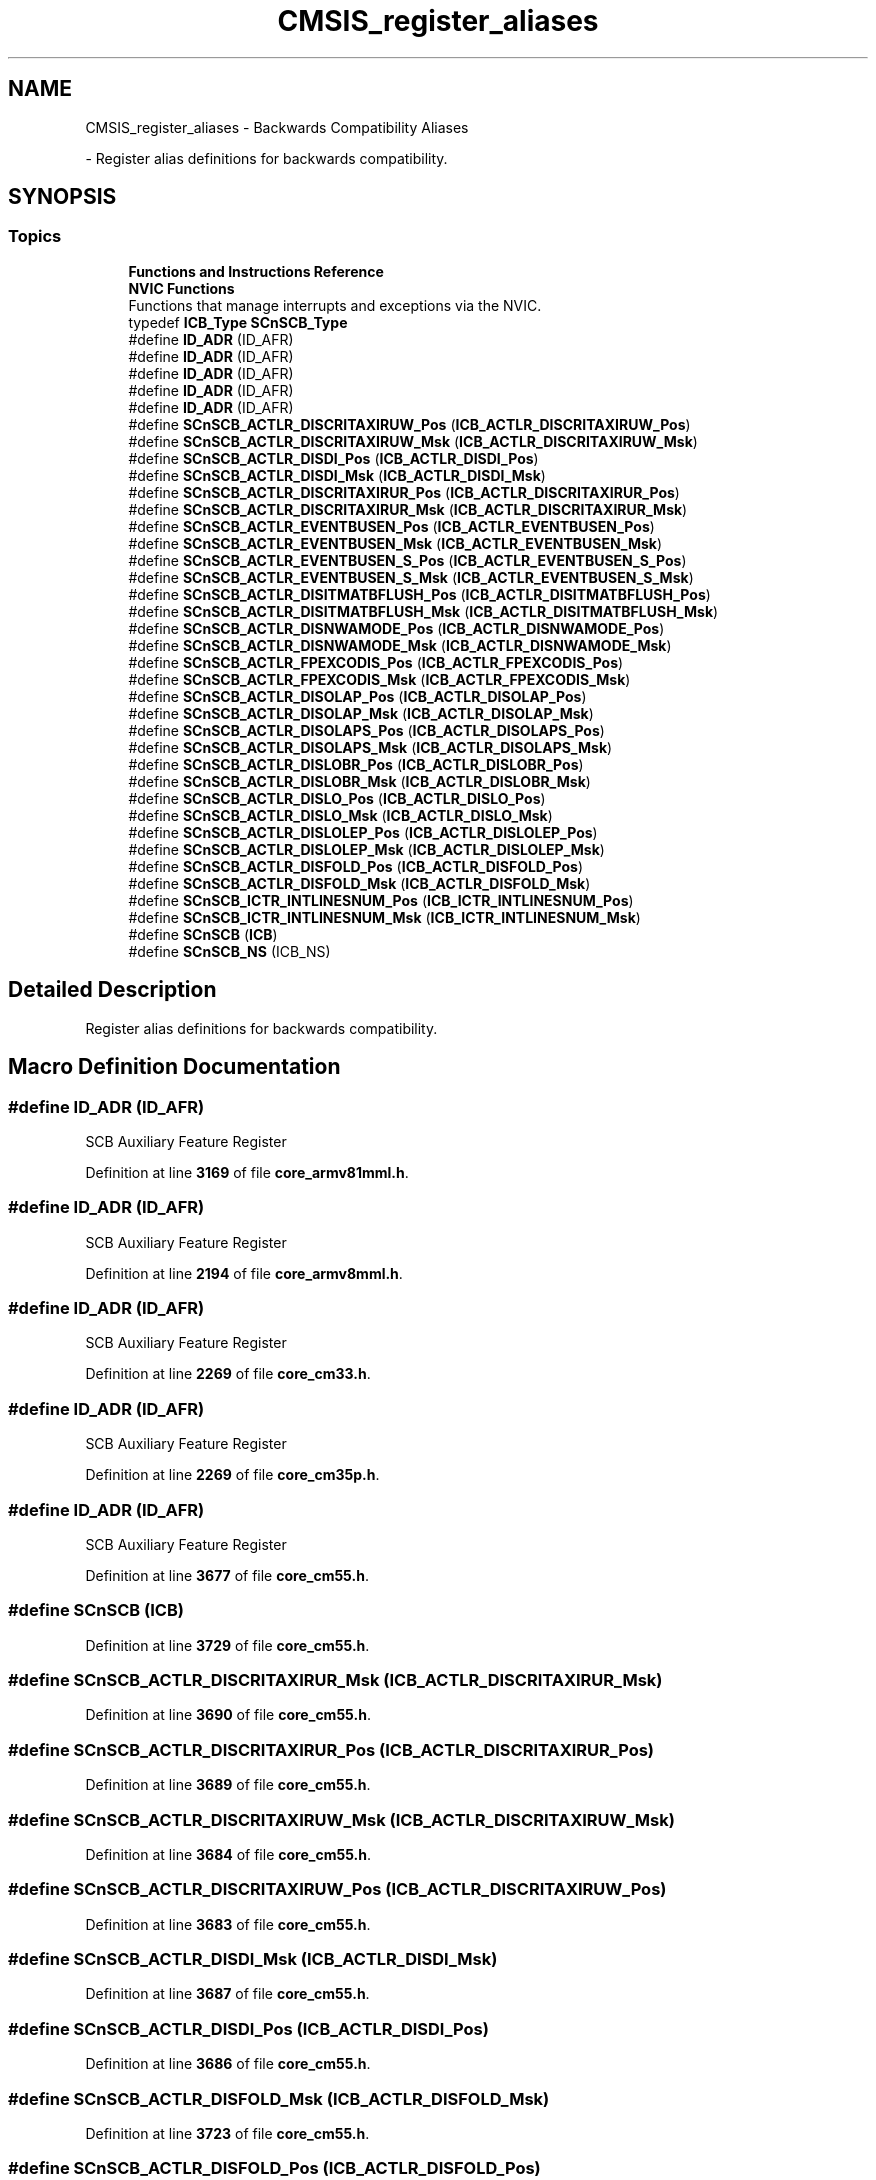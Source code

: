 .TH "CMSIS_register_aliases" 3 "Version JSTDRVF4" "Joystick Driver" \" -*- nroff -*-
.ad l
.nh
.SH NAME
CMSIS_register_aliases \- Backwards Compatibility Aliases
.PP
 \- Register alias definitions for backwards compatibility\&.  

.SH SYNOPSIS
.br
.PP
.SS "Topics"

.in +1c
.ti -1c
.RI "\fBFunctions and Instructions Reference\fP"
.br
.ti -1c
.RI "\fBNVIC Functions\fP"
.br
.RI "Functions that manage interrupts and exceptions via the NVIC\&. "
.in -1c
.in +1c
.ti -1c
.RI "typedef \fBICB_Type\fP \fBSCnSCB_Type\fP"
.br
.ti -1c
.RI "#define \fBID_ADR\fP   (ID_AFR)"
.br
.ti -1c
.RI "#define \fBID_ADR\fP   (ID_AFR)"
.br
.ti -1c
.RI "#define \fBID_ADR\fP   (ID_AFR)"
.br
.ti -1c
.RI "#define \fBID_ADR\fP   (ID_AFR)"
.br
.ti -1c
.RI "#define \fBID_ADR\fP   (ID_AFR)"
.br
.ti -1c
.RI "#define \fBSCnSCB_ACTLR_DISCRITAXIRUW_Pos\fP   (\fBICB_ACTLR_DISCRITAXIRUW_Pos\fP)"
.br
.ti -1c
.RI "#define \fBSCnSCB_ACTLR_DISCRITAXIRUW_Msk\fP   (\fBICB_ACTLR_DISCRITAXIRUW_Msk\fP)"
.br
.ti -1c
.RI "#define \fBSCnSCB_ACTLR_DISDI_Pos\fP   (\fBICB_ACTLR_DISDI_Pos\fP)"
.br
.ti -1c
.RI "#define \fBSCnSCB_ACTLR_DISDI_Msk\fP   (\fBICB_ACTLR_DISDI_Msk\fP)"
.br
.ti -1c
.RI "#define \fBSCnSCB_ACTLR_DISCRITAXIRUR_Pos\fP   (\fBICB_ACTLR_DISCRITAXIRUR_Pos\fP)"
.br
.ti -1c
.RI "#define \fBSCnSCB_ACTLR_DISCRITAXIRUR_Msk\fP   (\fBICB_ACTLR_DISCRITAXIRUR_Msk\fP)"
.br
.ti -1c
.RI "#define \fBSCnSCB_ACTLR_EVENTBUSEN_Pos\fP   (\fBICB_ACTLR_EVENTBUSEN_Pos\fP)"
.br
.ti -1c
.RI "#define \fBSCnSCB_ACTLR_EVENTBUSEN_Msk\fP   (\fBICB_ACTLR_EVENTBUSEN_Msk\fP)"
.br
.ti -1c
.RI "#define \fBSCnSCB_ACTLR_EVENTBUSEN_S_Pos\fP   (\fBICB_ACTLR_EVENTBUSEN_S_Pos\fP)"
.br
.ti -1c
.RI "#define \fBSCnSCB_ACTLR_EVENTBUSEN_S_Msk\fP   (\fBICB_ACTLR_EVENTBUSEN_S_Msk\fP)"
.br
.ti -1c
.RI "#define \fBSCnSCB_ACTLR_DISITMATBFLUSH_Pos\fP   (\fBICB_ACTLR_DISITMATBFLUSH_Pos\fP)"
.br
.ti -1c
.RI "#define \fBSCnSCB_ACTLR_DISITMATBFLUSH_Msk\fP   (\fBICB_ACTLR_DISITMATBFLUSH_Msk\fP)"
.br
.ti -1c
.RI "#define \fBSCnSCB_ACTLR_DISNWAMODE_Pos\fP   (\fBICB_ACTLR_DISNWAMODE_Pos\fP)"
.br
.ti -1c
.RI "#define \fBSCnSCB_ACTLR_DISNWAMODE_Msk\fP   (\fBICB_ACTLR_DISNWAMODE_Msk\fP)"
.br
.ti -1c
.RI "#define \fBSCnSCB_ACTLR_FPEXCODIS_Pos\fP   (\fBICB_ACTLR_FPEXCODIS_Pos\fP)"
.br
.ti -1c
.RI "#define \fBSCnSCB_ACTLR_FPEXCODIS_Msk\fP   (\fBICB_ACTLR_FPEXCODIS_Msk\fP)"
.br
.ti -1c
.RI "#define \fBSCnSCB_ACTLR_DISOLAP_Pos\fP   (\fBICB_ACTLR_DISOLAP_Pos\fP)"
.br
.ti -1c
.RI "#define \fBSCnSCB_ACTLR_DISOLAP_Msk\fP   (\fBICB_ACTLR_DISOLAP_Msk\fP)"
.br
.ti -1c
.RI "#define \fBSCnSCB_ACTLR_DISOLAPS_Pos\fP   (\fBICB_ACTLR_DISOLAPS_Pos\fP)"
.br
.ti -1c
.RI "#define \fBSCnSCB_ACTLR_DISOLAPS_Msk\fP   (\fBICB_ACTLR_DISOLAPS_Msk\fP)"
.br
.ti -1c
.RI "#define \fBSCnSCB_ACTLR_DISLOBR_Pos\fP   (\fBICB_ACTLR_DISLOBR_Pos\fP)"
.br
.ti -1c
.RI "#define \fBSCnSCB_ACTLR_DISLOBR_Msk\fP   (\fBICB_ACTLR_DISLOBR_Msk\fP)"
.br
.ti -1c
.RI "#define \fBSCnSCB_ACTLR_DISLO_Pos\fP   (\fBICB_ACTLR_DISLO_Pos\fP)"
.br
.ti -1c
.RI "#define \fBSCnSCB_ACTLR_DISLO_Msk\fP   (\fBICB_ACTLR_DISLO_Msk\fP)"
.br
.ti -1c
.RI "#define \fBSCnSCB_ACTLR_DISLOLEP_Pos\fP   (\fBICB_ACTLR_DISLOLEP_Pos\fP)"
.br
.ti -1c
.RI "#define \fBSCnSCB_ACTLR_DISLOLEP_Msk\fP   (\fBICB_ACTLR_DISLOLEP_Msk\fP)"
.br
.ti -1c
.RI "#define \fBSCnSCB_ACTLR_DISFOLD_Pos\fP   (\fBICB_ACTLR_DISFOLD_Pos\fP)"
.br
.ti -1c
.RI "#define \fBSCnSCB_ACTLR_DISFOLD_Msk\fP   (\fBICB_ACTLR_DISFOLD_Msk\fP)"
.br
.ti -1c
.RI "#define \fBSCnSCB_ICTR_INTLINESNUM_Pos\fP   (\fBICB_ICTR_INTLINESNUM_Pos\fP)"
.br
.ti -1c
.RI "#define \fBSCnSCB_ICTR_INTLINESNUM_Msk\fP   (\fBICB_ICTR_INTLINESNUM_Msk\fP)"
.br
.ti -1c
.RI "#define \fBSCnSCB\fP   (\fBICB\fP)"
.br
.ti -1c
.RI "#define \fBSCnSCB_NS\fP   (ICB_NS)"
.br
.in -1c
.SH "Detailed Description"
.PP 
Register alias definitions for backwards compatibility\&. 


.SH "Macro Definition Documentation"
.PP 
.SS "#define ID_ADR   (ID_AFR)"
SCB Auxiliary Feature Register 
.PP
Definition at line \fB3169\fP of file \fBcore_armv81mml\&.h\fP\&.
.SS "#define ID_ADR   (ID_AFR)"
SCB Auxiliary Feature Register 
.PP
Definition at line \fB2194\fP of file \fBcore_armv8mml\&.h\fP\&.
.SS "#define ID_ADR   (ID_AFR)"
SCB Auxiliary Feature Register 
.PP
Definition at line \fB2269\fP of file \fBcore_cm33\&.h\fP\&.
.SS "#define ID_ADR   (ID_AFR)"
SCB Auxiliary Feature Register 
.PP
Definition at line \fB2269\fP of file \fBcore_cm35p\&.h\fP\&.
.SS "#define ID_ADR   (ID_AFR)"
SCB Auxiliary Feature Register 
.PP
Definition at line \fB3677\fP of file \fBcore_cm55\&.h\fP\&.
.SS "#define SCnSCB   (\fBICB\fP)"

.PP
Definition at line \fB3729\fP of file \fBcore_cm55\&.h\fP\&.
.SS "#define SCnSCB_ACTLR_DISCRITAXIRUR_Msk   (\fBICB_ACTLR_DISCRITAXIRUR_Msk\fP)"

.PP
Definition at line \fB3690\fP of file \fBcore_cm55\&.h\fP\&.
.SS "#define SCnSCB_ACTLR_DISCRITAXIRUR_Pos   (\fBICB_ACTLR_DISCRITAXIRUR_Pos\fP)"

.PP
Definition at line \fB3689\fP of file \fBcore_cm55\&.h\fP\&.
.SS "#define SCnSCB_ACTLR_DISCRITAXIRUW_Msk   (\fBICB_ACTLR_DISCRITAXIRUW_Msk\fP)"

.PP
Definition at line \fB3684\fP of file \fBcore_cm55\&.h\fP\&.
.SS "#define SCnSCB_ACTLR_DISCRITAXIRUW_Pos   (\fBICB_ACTLR_DISCRITAXIRUW_Pos\fP)"

.PP
Definition at line \fB3683\fP of file \fBcore_cm55\&.h\fP\&.
.SS "#define SCnSCB_ACTLR_DISDI_Msk   (\fBICB_ACTLR_DISDI_Msk\fP)"

.PP
Definition at line \fB3687\fP of file \fBcore_cm55\&.h\fP\&.
.SS "#define SCnSCB_ACTLR_DISDI_Pos   (\fBICB_ACTLR_DISDI_Pos\fP)"

.PP
Definition at line \fB3686\fP of file \fBcore_cm55\&.h\fP\&.
.SS "#define SCnSCB_ACTLR_DISFOLD_Msk   (\fBICB_ACTLR_DISFOLD_Msk\fP)"

.PP
Definition at line \fB3723\fP of file \fBcore_cm55\&.h\fP\&.
.SS "#define SCnSCB_ACTLR_DISFOLD_Pos   (\fBICB_ACTLR_DISFOLD_Pos\fP)"

.PP
Definition at line \fB3722\fP of file \fBcore_cm55\&.h\fP\&.
.SS "#define SCnSCB_ACTLR_DISITMATBFLUSH_Msk   (\fBICB_ACTLR_DISITMATBFLUSH_Msk\fP)"

.PP
Definition at line \fB3699\fP of file \fBcore_cm55\&.h\fP\&.
.SS "#define SCnSCB_ACTLR_DISITMATBFLUSH_Pos   (\fBICB_ACTLR_DISITMATBFLUSH_Pos\fP)"

.PP
Definition at line \fB3698\fP of file \fBcore_cm55\&.h\fP\&.
.SS "#define SCnSCB_ACTLR_DISLO_Msk   (\fBICB_ACTLR_DISLO_Msk\fP)"

.PP
Definition at line \fB3717\fP of file \fBcore_cm55\&.h\fP\&.
.SS "#define SCnSCB_ACTLR_DISLO_Pos   (\fBICB_ACTLR_DISLO_Pos\fP)"

.PP
Definition at line \fB3716\fP of file \fBcore_cm55\&.h\fP\&.
.SS "#define SCnSCB_ACTLR_DISLOBR_Msk   (\fBICB_ACTLR_DISLOBR_Msk\fP)"

.PP
Definition at line \fB3714\fP of file \fBcore_cm55\&.h\fP\&.
.SS "#define SCnSCB_ACTLR_DISLOBR_Pos   (\fBICB_ACTLR_DISLOBR_Pos\fP)"

.PP
Definition at line \fB3713\fP of file \fBcore_cm55\&.h\fP\&.
.SS "#define SCnSCB_ACTLR_DISLOLEP_Msk   (\fBICB_ACTLR_DISLOLEP_Msk\fP)"

.PP
Definition at line \fB3720\fP of file \fBcore_cm55\&.h\fP\&.
.SS "#define SCnSCB_ACTLR_DISLOLEP_Pos   (\fBICB_ACTLR_DISLOLEP_Pos\fP)"

.PP
Definition at line \fB3719\fP of file \fBcore_cm55\&.h\fP\&.
.SS "#define SCnSCB_ACTLR_DISNWAMODE_Msk   (\fBICB_ACTLR_DISNWAMODE_Msk\fP)"

.PP
Definition at line \fB3702\fP of file \fBcore_cm55\&.h\fP\&.
.SS "#define SCnSCB_ACTLR_DISNWAMODE_Pos   (\fBICB_ACTLR_DISNWAMODE_Pos\fP)"

.PP
Definition at line \fB3701\fP of file \fBcore_cm55\&.h\fP\&.
.SS "#define SCnSCB_ACTLR_DISOLAP_Msk   (\fBICB_ACTLR_DISOLAP_Msk\fP)"

.PP
Definition at line \fB3708\fP of file \fBcore_cm55\&.h\fP\&.
.SS "#define SCnSCB_ACTLR_DISOLAP_Pos   (\fBICB_ACTLR_DISOLAP_Pos\fP)"

.PP
Definition at line \fB3707\fP of file \fBcore_cm55\&.h\fP\&.
.SS "#define SCnSCB_ACTLR_DISOLAPS_Msk   (\fBICB_ACTLR_DISOLAPS_Msk\fP)"

.PP
Definition at line \fB3711\fP of file \fBcore_cm55\&.h\fP\&.
.SS "#define SCnSCB_ACTLR_DISOLAPS_Pos   (\fBICB_ACTLR_DISOLAPS_Pos\fP)"

.PP
Definition at line \fB3710\fP of file \fBcore_cm55\&.h\fP\&.
.SS "#define SCnSCB_ACTLR_EVENTBUSEN_Msk   (\fBICB_ACTLR_EVENTBUSEN_Msk\fP)"

.PP
Definition at line \fB3693\fP of file \fBcore_cm55\&.h\fP\&.
.SS "#define SCnSCB_ACTLR_EVENTBUSEN_Pos   (\fBICB_ACTLR_EVENTBUSEN_Pos\fP)"

.PP
Definition at line \fB3692\fP of file \fBcore_cm55\&.h\fP\&.
.SS "#define SCnSCB_ACTLR_EVENTBUSEN_S_Msk   (\fBICB_ACTLR_EVENTBUSEN_S_Msk\fP)"

.PP
Definition at line \fB3696\fP of file \fBcore_cm55\&.h\fP\&.
.SS "#define SCnSCB_ACTLR_EVENTBUSEN_S_Pos   (\fBICB_ACTLR_EVENTBUSEN_S_Pos\fP)"

.PP
Definition at line \fB3695\fP of file \fBcore_cm55\&.h\fP\&.
.SS "#define SCnSCB_ACTLR_FPEXCODIS_Msk   (\fBICB_ACTLR_FPEXCODIS_Msk\fP)"

.PP
Definition at line \fB3705\fP of file \fBcore_cm55\&.h\fP\&.
.SS "#define SCnSCB_ACTLR_FPEXCODIS_Pos   (\fBICB_ACTLR_FPEXCODIS_Pos\fP)"

.PP
Definition at line \fB3704\fP of file \fBcore_cm55\&.h\fP\&.
.SS "#define SCnSCB_ICTR_INTLINESNUM_Msk   (\fBICB_ICTR_INTLINESNUM_Msk\fP)"

.PP
Definition at line \fB3727\fP of file \fBcore_cm55\&.h\fP\&.
.SS "#define SCnSCB_ICTR_INTLINESNUM_Pos   (\fBICB_ICTR_INTLINESNUM_Pos\fP)"

.PP
Definition at line \fB3726\fP of file \fBcore_cm55\&.h\fP\&.
.SS "#define SCnSCB_NS   (ICB_NS)"

.PP
Definition at line \fB3730\fP of file \fBcore_cm55\&.h\fP\&.
.SH "Typedef Documentation"
.PP 
.SS "typedef \fBICB_Type\fP SCnSCB_Type"

.PP
Definition at line \fB3680\fP of file \fBcore_cm55\&.h\fP\&.
.SH "Author"
.PP 
Generated automatically by Doxygen for Joystick Driver from the source code\&.
